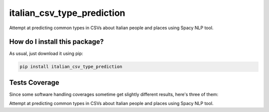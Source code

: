italian_csv_type_prediction
=========================================================================================
|travis| |sonar_quality| |sonar_maintainability| |codacy|
|code_climate_maintainability| |pip| |downloads|

Attempt at predicting common types in CSVs about Italian people and places using Spacy NLP tool.

How do I install this package?
----------------------------------------------
As usual, just download it using pip:

.. code:: shell

    pip install italian_csv_type_prediction

Tests Coverage
----------------------------------------------
Since some software handling coverages sometime
get slightly different results, here's three of them:

|coveralls| |sonar_coverage| |code_climate_coverage|

Attempt at predicting common types in CSVs about Italian people and places using Spacy NLP tool.


.. |travis| image:: https://travis-ci.org/LucaCappelletti94/italian_csv_type_prediction.png
   :target: https://travis-ci.org/LucaCappelletti94/italian_csv_type_prediction
   :alt: Travis CI build

.. |sonar_quality| image:: https://sonarcloud.io/api/project_badges/measure?project=LucaCappelletti94_italian_csv_type_prediction&metric=alert_status
    :target: https://sonarcloud.io/dashboard/index/LucaCappelletti94_italian_csv_type_prediction
    :alt: SonarCloud Quality

.. |sonar_maintainability| image:: https://sonarcloud.io/api/project_badges/measure?project=LucaCappelletti94_italian_csv_type_prediction&metric=sqale_rating
    :target: https://sonarcloud.io/dashboard/index/LucaCappelletti94_italian_csv_type_prediction
    :alt: SonarCloud Maintainability

.. |sonar_coverage| image:: https://sonarcloud.io/api/project_badges/measure?project=LucaCappelletti94_italian_csv_type_prediction&metric=coverage
    :target: https://sonarcloud.io/dashboard/index/LucaCappelletti94_italian_csv_type_prediction
    :alt: SonarCloud Coverage

.. |coveralls| image:: https://coveralls.io/repos/github/LucaCappelletti94/italian_csv_type_prediction/badge.svg?branch=master
    :target: https://coveralls.io/github/LucaCappelletti94/italian_csv_type_prediction?branch=master
    :alt: Coveralls Coverage

.. |pip| image:: https://badge.fury.io/py/italian_csv_type_prediction.svg
    :target: https://badge.fury.io/py/italian_csv_type_prediction
    :alt: Pypi project

.. |downloads| image:: https://pepy.tech/badge/italian_csv_type_prediction
    :target: https://pepy.tech/badge/italian_csv_type_prediction
    :alt: Pypi total project downloads

.. |codacy| image:: https://api.codacy.com/project/badge/Grade/b7f2b7fbc54a424f8786d0602b8dd13e
    :target: https://www.codacy.com/manual/LucaCappelletti94/italian_csv_type_prediction?utm_source=github.com&amp;utm_medium=referral&amp;utm_content=LucaCappelletti94/italian_csv_type_prediction&amp;utm_campaign=Badge_Grade
    :alt: Codacy Maintainability

.. |code_climate_maintainability| image:: https://api.codeclimate.com/v1/badges/92e64629c7cf783b39ab/maintainability
    :target: https://codeclimate.com/github/LucaCappelletti94/italian_csv_type_prediction/maintainability
    :alt: Maintainability

.. |code_climate_coverage| image:: https://api.codeclimate.com/v1/badges/92e64629c7cf783b39ab/test_coverage
    :target: https://codeclimate.com/github/LucaCappelletti94/italian_csv_type_prediction/test_coverage
    :alt: Code Climate Coverate

